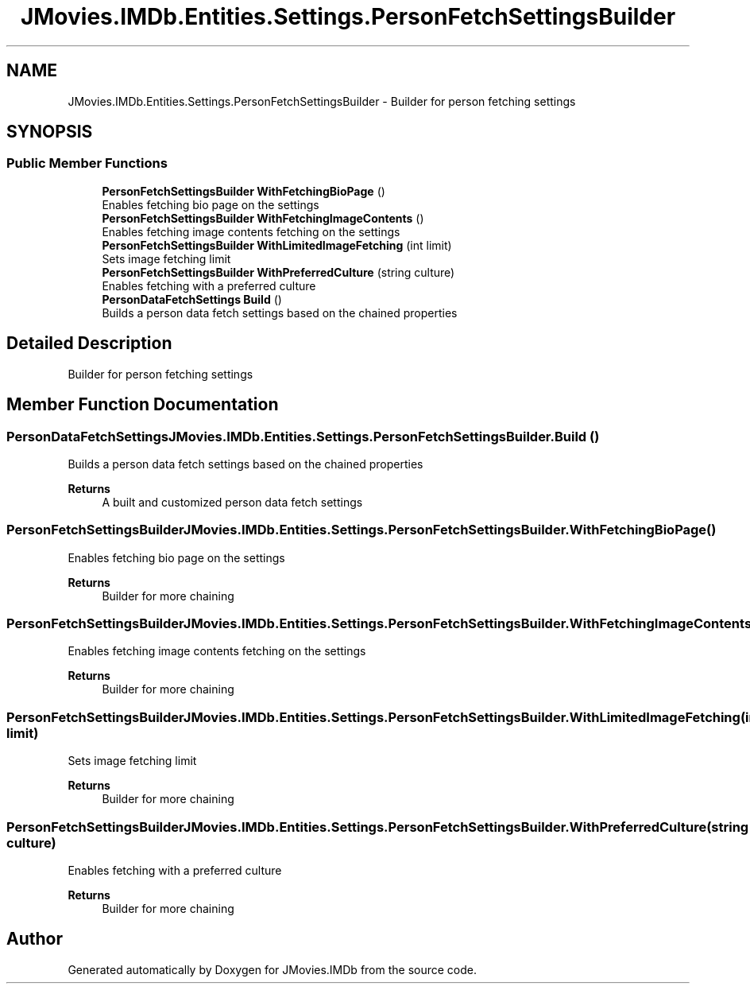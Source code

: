 .TH "JMovies.IMDb.Entities.Settings.PersonFetchSettingsBuilder" 3 "Thu Jul 28 2022" "JMovies.IMDb" \" -*- nroff -*-
.ad l
.nh
.SH NAME
JMovies.IMDb.Entities.Settings.PersonFetchSettingsBuilder \- Builder for person fetching settings  

.SH SYNOPSIS
.br
.PP
.SS "Public Member Functions"

.in +1c
.ti -1c
.RI "\fBPersonFetchSettingsBuilder\fP \fBWithFetchingBioPage\fP ()"
.br
.RI "Enables fetching bio page on the settings "
.ti -1c
.RI "\fBPersonFetchSettingsBuilder\fP \fBWithFetchingImageContents\fP ()"
.br
.RI "Enables fetching image contents fetching on the settings "
.ti -1c
.RI "\fBPersonFetchSettingsBuilder\fP \fBWithLimitedImageFetching\fP (int limit)"
.br
.RI "Sets image fetching limit "
.ti -1c
.RI "\fBPersonFetchSettingsBuilder\fP \fBWithPreferredCulture\fP (string culture)"
.br
.RI "Enables fetching with a preferred culture "
.ti -1c
.RI "\fBPersonDataFetchSettings\fP \fBBuild\fP ()"
.br
.RI "Builds a person data fetch settings based on the chained properties "
.in -1c
.SH "Detailed Description"
.PP 
Builder for person fetching settings 


.SH "Member Function Documentation"
.PP 
.SS "\fBPersonDataFetchSettings\fP JMovies\&.IMDb\&.Entities\&.Settings\&.PersonFetchSettingsBuilder\&.Build ()"

.PP
Builds a person data fetch settings based on the chained properties 
.PP
\fBReturns\fP
.RS 4
A built and customized person data fetch settings
.RE
.PP

.SS "\fBPersonFetchSettingsBuilder\fP JMovies\&.IMDb\&.Entities\&.Settings\&.PersonFetchSettingsBuilder\&.WithFetchingBioPage ()"

.PP
Enables fetching bio page on the settings 
.PP
\fBReturns\fP
.RS 4
Builder for more chaining
.RE
.PP

.SS "\fBPersonFetchSettingsBuilder\fP JMovies\&.IMDb\&.Entities\&.Settings\&.PersonFetchSettingsBuilder\&.WithFetchingImageContents ()"

.PP
Enables fetching image contents fetching on the settings 
.PP
\fBReturns\fP
.RS 4
Builder for more chaining
.RE
.PP

.SS "\fBPersonFetchSettingsBuilder\fP JMovies\&.IMDb\&.Entities\&.Settings\&.PersonFetchSettingsBuilder\&.WithLimitedImageFetching (int limit)"

.PP
Sets image fetching limit 
.PP
\fBReturns\fP
.RS 4
Builder for more chaining
.RE
.PP

.SS "\fBPersonFetchSettingsBuilder\fP JMovies\&.IMDb\&.Entities\&.Settings\&.PersonFetchSettingsBuilder\&.WithPreferredCulture (string culture)"

.PP
Enables fetching with a preferred culture 
.PP
\fBReturns\fP
.RS 4
Builder for more chaining
.RE
.PP


.SH "Author"
.PP 
Generated automatically by Doxygen for JMovies\&.IMDb from the source code\&.
